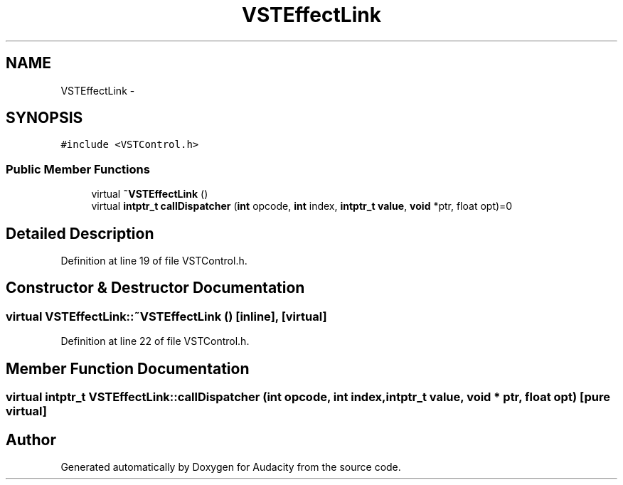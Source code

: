 .TH "VSTEffectLink" 3 "Thu Apr 28 2016" "Audacity" \" -*- nroff -*-
.ad l
.nh
.SH NAME
VSTEffectLink \- 
.SH SYNOPSIS
.br
.PP
.PP
\fC#include <VSTControl\&.h>\fP
.SS "Public Member Functions"

.in +1c
.ti -1c
.RI "virtual \fB~VSTEffectLink\fP ()"
.br
.ti -1c
.RI "virtual \fBintptr_t\fP \fBcallDispatcher\fP (\fBint\fP opcode, \fBint\fP index, \fBintptr_t\fP \fBvalue\fP, \fBvoid\fP *ptr, float opt)=0"
.br
.in -1c
.SH "Detailed Description"
.PP 
Definition at line 19 of file VSTControl\&.h\&.
.SH "Constructor & Destructor Documentation"
.PP 
.SS "virtual VSTEffectLink::~VSTEffectLink ()\fC [inline]\fP, \fC [virtual]\fP"

.PP
Definition at line 22 of file VSTControl\&.h\&.
.SH "Member Function Documentation"
.PP 
.SS "virtual \fBintptr_t\fP VSTEffectLink::callDispatcher (\fBint\fP opcode, \fBint\fP index, \fBintptr_t\fP value, \fBvoid\fP * ptr, float opt)\fC [pure virtual]\fP"


.SH "Author"
.PP 
Generated automatically by Doxygen for Audacity from the source code\&.
